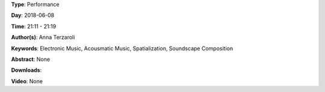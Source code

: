 .. title: Dark Path #2 (multichannel vers.)
.. slug: 55
.. date: 
.. tags: Electronic Music, Acousmatic Music, Spatialization, Soundscape Composition
.. category: Performance
.. link: 
.. description: 
.. type: text

**Type**: Performance

**Day**: 2018-06-08

**Time**: 21:11 - 21:19

**Author(s)**: Anna Terzaroli

**Keywords**: Electronic Music, Acousmatic Music, Spatialization, Soundscape Composition

**Abstract**: 
None

**Downloads**: 

**Video**: None
